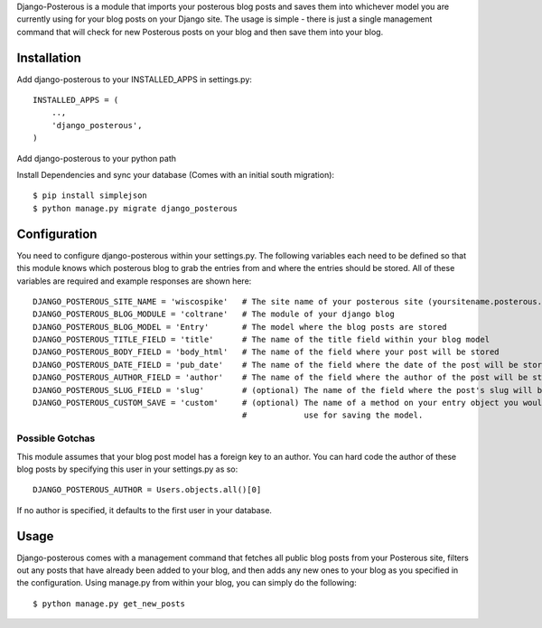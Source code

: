 Django-Posterous is a module that imports your posterous blog posts and saves them into whichever model you are currently using for your blog posts on your Django site. The usage is simple - there is just a single management command that will check for new Posterous posts on your blog and then save them into your blog. 

Installation
============
Add django-posterous to your INSTALLED_APPS in settings.py::

    INSTALLED_APPS = (
        ..,
        'django_posterous',
    )

Add django-posterous to your python path

Install Dependencies and sync your database (Comes with an initial south migration)::

    $ pip install simplejson
    $ python manage.py migrate django_posterous

Configuration 
=============
You need to configure django-posterous within your settings.py. The following variables each need to be defined so that this module knows which posterous blog to grab the entries from and where the entries should be stored. All of these variables are required and example responses are shown here::

    DJANGO_POSTEROUS_SITE_NAME = 'wiscospike'   # The site name of your posterous site (yoursitename.posterous.com)
    DJANGO_POSTEROUS_BLOG_MODULE = 'coltrane'   # The module of your django blog
    DJANGO_POSTEROUS_BLOG_MODEL = 'Entry'       # The model where the blog posts are stored
    DJANGO_POSTEROUS_TITLE_FIELD = 'title'      # The name of the title field within your blog model
    DJANGO_POSTEROUS_BODY_FIELD = 'body_html'   # The name of the field where your post will be stored
    DJANGO_POSTEROUS_DATE_FIELD = 'pub_date'    # The name of the field where the date of the post will be stored
    DJANGO_POSTEROUS_AUTHOR_FIELD = 'author'    # The name of the field where the author of the post will be stored
    DJANGO_POSTEROUS_SLUG_FIELD = 'slug'        # (optional) The name of the field where the post's slug will be stored
    DJANGO_POSTEROUS_CUSTOM_SAVE = 'custom'     # (optional) The name of a method on your entry object you would rather
                                                #            use for saving the model. 

Possible Gotchas
----------------
This module assumes that your blog post model has a foreign key to an author. You can hard code the author of these blog posts by specifying this user in your settings.py as so::

    DJANGO_POSTEROUS_AUTHOR = Users.objects.all()[0]

If no author is specified, it defaults to the first user in your database.

Usage
=====
Django-posterous comes with a management command that fetches all public blog posts from your Posterous site, filters out any posts that have already been added to your blog, and then adds any new ones to your blog as you specified in the configuration. Using manage.py from within your blog, you can simply do the following::

    $ python manage.py get_new_posts
